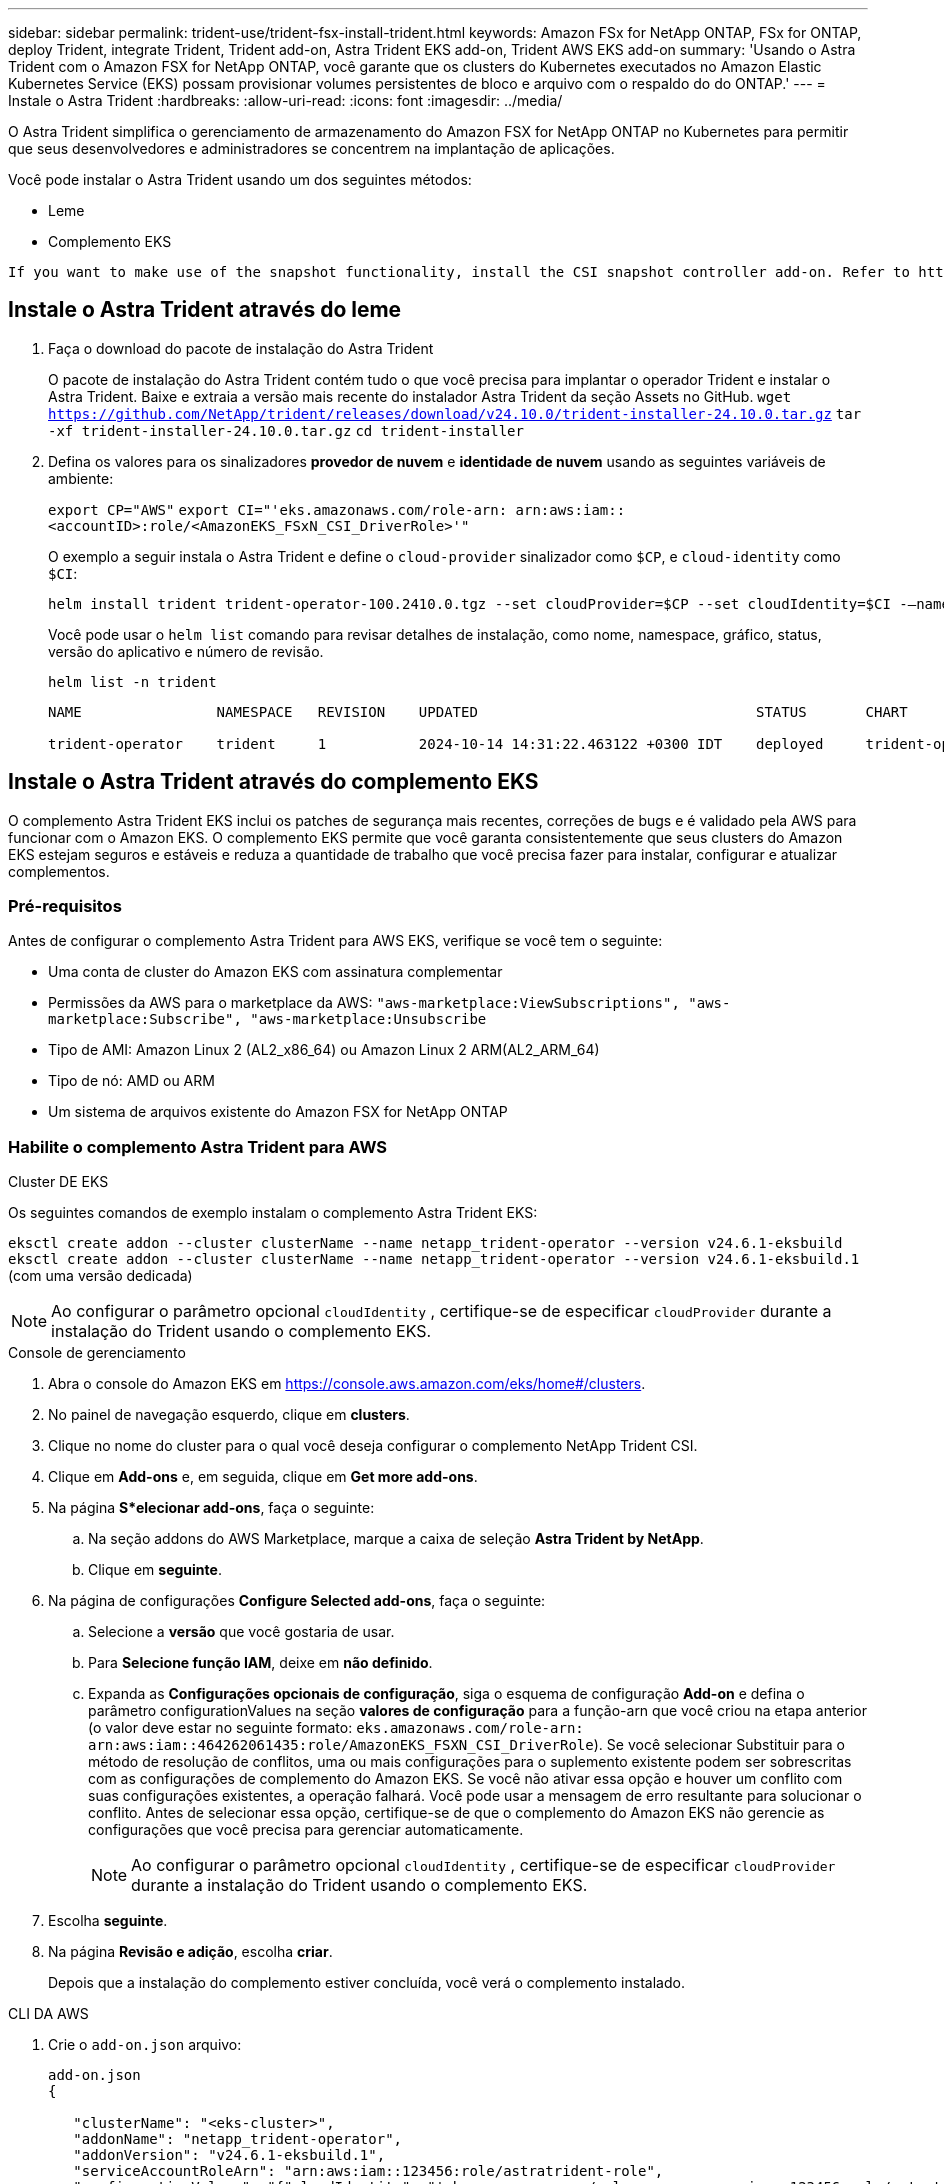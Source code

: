 ---
sidebar: sidebar 
permalink: trident-use/trident-fsx-install-trident.html 
keywords: Amazon FSx for NetApp ONTAP, FSx for ONTAP, deploy Trident, integrate Trident, Trident add-on, Astra Trident EKS add-on, Trident AWS EKS add-on 
summary: 'Usando o Astra Trident com o Amazon FSX for NetApp ONTAP, você garante que os clusters do Kubernetes executados no Amazon Elastic Kubernetes Service (EKS) possam provisionar volumes persistentes de bloco e arquivo com o respaldo do do ONTAP.' 
---
= Instale o Astra Trident
:hardbreaks:
:allow-uri-read: 
:icons: font
:imagesdir: ../media/


[role="lead"]
O Astra Trident simplifica o gerenciamento de armazenamento do Amazon FSX for NetApp ONTAP no Kubernetes para permitir que seus desenvolvedores e administradores se concentrem na implantação de aplicações.

Você pode instalar o Astra Trident usando um dos seguintes métodos:

* Leme
* Complemento EKS


[listing]
----
If you want to make use of the snapshot functionality, install the CSI snapshot controller add-on. Refer to https://docs.aws.amazon.com/eks/latest/userguide/csi-snapshot-controller.html.
----


== Instale o Astra Trident através do leme

. Faça o download do pacote de instalação do Astra Trident
+
O pacote de instalação do Astra Trident contém tudo o que você precisa para implantar o operador Trident e instalar o Astra Trident. Baixe e extraia a versão mais recente do instalador Astra Trident da seção Assets no GitHub.
`wget https://github.com/NetApp/trident/releases/download/v24.10.0/trident-installer-24.10.0.tar.gz`
`tar -xf trident-installer-24.10.0.tar.gz`
`cd trident-installer`

. Defina os valores para os sinalizadores *provedor de nuvem* e *identidade de nuvem* usando as seguintes variáveis de ambiente:
+
`export CP="AWS"`
`export CI="'eks.amazonaws.com/role-arn: arn:aws:iam::<accountID>:role/<AmazonEKS_FSxN_CSI_DriverRole>'"`

+
O exemplo a seguir instala o Astra Trident e define o `cloud-provider` sinalizador como `$CP`, e `cloud-identity` como `$CI`:

+
[listing]
----
helm install trident trident-operator-100.2410.0.tgz --set cloudProvider=$CP --set cloudIdentity=$CI -–namespace trident
----
+
Você pode usar o `helm list` comando para revisar detalhes de instalação, como nome, namespace, gráfico, status, versão do aplicativo e número de revisão.

+
[listing]
----
helm list -n trident
----
+
[listing]
----
NAME                NAMESPACE   REVISION    UPDATED                                 STATUS       CHART                          APP VERSION

trident-operator    trident     1           2024-10-14 14:31:22.463122 +0300 IDT    deployed     trident-operator-100.2410.0    24.10.0
----




== Instale o Astra Trident através do complemento EKS

O complemento Astra Trident EKS inclui os patches de segurança mais recentes, correções de bugs e é validado pela AWS para funcionar com o Amazon EKS. O complemento EKS permite que você garanta consistentemente que seus clusters do Amazon EKS estejam seguros e estáveis e reduza a quantidade de trabalho que você precisa fazer para instalar, configurar e atualizar complementos.



=== Pré-requisitos

Antes de configurar o complemento Astra Trident para AWS EKS, verifique se você tem o seguinte:

* Uma conta de cluster do Amazon EKS com assinatura complementar
* Permissões da AWS para o marketplace da AWS:
`"aws-marketplace:ViewSubscriptions",
"aws-marketplace:Subscribe",
"aws-marketplace:Unsubscribe`
* Tipo de AMI: Amazon Linux 2 (AL2_x86_64) ou Amazon Linux 2 ARM(AL2_ARM_64)
* Tipo de nó: AMD ou ARM
* Um sistema de arquivos existente do Amazon FSX for NetApp ONTAP




=== Habilite o complemento Astra Trident para AWS

[role="tabbed-block"]
====
.Cluster DE EKS
--
Os seguintes comandos de exemplo instalam o complemento Astra Trident EKS:

`eksctl create addon --cluster clusterName --name netapp_trident-operator --version v24.6.1-eksbuild`
`eksctl create addon --cluster clusterName --name netapp_trident-operator --version v24.6.1-eksbuild.1` (com uma versão dedicada)

--

NOTE: Ao configurar o parâmetro opcional `cloudIdentity` , certifique-se de especificar `cloudProvider` durante a instalação do Trident usando o complemento EKS.

.Console de gerenciamento
--
. Abra o console do Amazon EKS em https://console.aws.amazon.com/eks/home#/clusters[].
. No painel de navegação esquerdo, clique em *clusters*.
. Clique no nome do cluster para o qual você deseja configurar o complemento NetApp Trident CSI.
. Clique em *Add-ons* e, em seguida, clique em *Get more add-ons*.
. Na página *S*elecionar add-ons*, faça o seguinte:
+
.. Na seção addons do AWS Marketplace, marque a caixa de seleção *Astra Trident by NetApp*.
.. Clique em *seguinte*.


. Na página de configurações *Configure Selected add-ons*, faça o seguinte:
+
.. Selecione a *versão* que você gostaria de usar.
.. Para *Selecione função IAM*, deixe em *não definido*.
.. Expanda as *Configurações opcionais de configuração*, siga o esquema de configuração *Add-on* e defina o parâmetro configurationValues na seção *valores de configuração* para a função-arn que você criou na etapa anterior (o valor deve estar no seguinte formato: `eks.amazonaws.com/role-arn: arn:aws:iam::464262061435:role/AmazonEKS_FSXN_CSI_DriverRole`). Se você selecionar Substituir para o método de resolução de conflitos, uma ou mais configurações para o suplemento existente podem ser sobrescritas com as configurações de complemento do Amazon EKS. Se você não ativar essa opção e houver um conflito com suas configurações existentes, a operação falhará. Você pode usar a mensagem de erro resultante para solucionar o conflito. Antes de selecionar essa opção, certifique-se de que o complemento do Amazon EKS não gerencie as configurações que você precisa para gerenciar automaticamente.
+

NOTE: Ao configurar o parâmetro opcional `cloudIdentity` , certifique-se de especificar `cloudProvider` durante a instalação do Trident usando o complemento EKS.



. Escolha *seguinte*.
. Na página *Revisão e adição*, escolha *criar*.
+
Depois que a instalação do complemento estiver concluída, você verá o complemento instalado.



--
.CLI DA AWS
--
. Crie o `add-on.json` arquivo:
+
[listing]
----
add-on.json
{

   "clusterName": "<eks-cluster>",
   "addonName": "netapp_trident-operator",
   "addonVersion": "v24.6.1-eksbuild.1",
   "serviceAccountRoleArn": "arn:aws:iam::123456:role/astratrident-role",
   "configurationValues": "{"cloudIdentity": "'eks.amazonaws.com/role-arn: arn:aws:iam::123456:role/astratrident-role'",
   "cloudProvider": "AWS"}"
}
----
+

NOTE: Ao configurar o parâmetro opcional `cloudIdentity` , certifique-se de especificar `AWS` como o `cloudProvider` durante a instalação do Trident usando o complemento EKS.

. Instalar o complemento Astra Trident EKS"
+
`aws eks create-addon --cli-input-json file://add-on.json`



--
====


=== Atualize o complemento Astra Trident EKS

[role="tabbed-block"]
====
.Cluster DE EKS
--
* Verifique a versão atual do seu complemento FSxN Trident CSI. Substitua `my-cluster` pelo nome do cluster.
`eksctl get addon --name netapp_trident-operator --cluster my-cluster`
+
*Exemplo de saída:*



[listing]
----
NAME                        VERSION             STATUS    ISSUES    IAMROLE    UPDATE AVAILABLE    CONFIGURATION VALUES
netapp_trident-operator    v24.6.1-eksbuild.1    ACTIVE    0       {"cloudIdentity":"'eks.amazonaws.com/role-arn: arn:aws:iam::139763910815:role/AmazonEKS_FSXN_CSI_DriverRole'"}
----
* Atualize o complemento para a versão retornada em ATUALIZAÇÃO DISPONÍVEL na saída da etapa anterior.
`eksctl update addon --name netapp_trident-operator --version v24.6.1-eksbuild.1 --cluster my-cluster --force`
+
Se você remover `--force` a opção e qualquer uma das configurações de complemento do Amazon EKS entrar em conflito com as configurações existentes, a atualização do complemento do Amazon EKS falhará; você receberá uma mensagem de erro para ajudá-lo a resolver o conflito. Antes de especificar essa opção, verifique se o complemento do Amazon EKS não gerencia as configurações que você precisa gerenciar, pois essas configurações são sobrescritas com essa opção. Para obter mais informações sobre outras opções para essa configuração, link:https://eksctl.io/usage/addons/["Complementos"]consulte . Para obter mais informações sobre o gerenciamento de campo do Amazon EKS Kubernetes, link:https://docs.aws.amazon.com/eks/latest/userguide/kubernetes-field-management.html["Gerenciamento de campo do Kubernetes"]consulte .



--
.Console de gerenciamento
--
. Abra o console do Amazon EKS https://console.aws.amazon.com/eks/home#/clusters[] .
. No painel de navegação esquerdo, clique em *clusters*.
. Clique no nome do cluster para o qual você deseja atualizar o complemento NetApp Trident CSI.
. Clique na guia *Complementos*.
. Clique em *Astra Trident by NetApp* e, em seguida, clique em *Editar*.
. Na página *Configurar o Astra Trident by NetApp*, faça o seguinte:
+
.. Selecione a *versão* que você gostaria de usar.
.. (Opcional) você pode expandir as *Configurações opcionais de configuração* e modificar conforme necessário.
.. Clique em *Salvar alterações*.




--
.CLI DA AWS
--
O exemplo a seguir atualiza o complemento EKS:

`aws eks update-addon --cluster-name my-cluster netapp_trident-operator vpc-cni --addon-version v24.6.1-eksbuild.1 \
    --service-account-role-arn arn:aws:iam::111122223333:role/role-name --configuration-values '{}' --resolve-conflicts --preserve`

--
====


=== Desinstale/remova o complemento Astra Trident EKS

Você tem duas opções para remover um complemento do Amazon EKS:

* *Preserve o software complementar no cluster* – essa opção remove o gerenciamento do Amazon EKS de qualquer configuração. Ele também remove a capacidade do Amazon EKS de notificá-lo de atualizações e atualizar automaticamente o complemento do Amazon EKS depois de iniciar uma atualização. No entanto, ele preserva o software complementar no cluster. Essa opção torna o complemento uma instalação autogerenciada, em vez de um complemento do Amazon EKS. Com essa opção, não há tempo de inatividade para o complemento. Guarde a `--preserve` opção no comando para preservar o complemento.
* *Remover software complementar inteiramente do cluster* – recomendamos que você remova o suplemento do Amazon EKS do cluster somente se não houver recursos no cluster que dependam dele. Remova `--preserve` a opção do `delete` comando para remover o complemento.



NOTE: Se o complemento tiver uma conta do IAM associada a ele, a conta do IAM não será removida.

[role="tabbed-block"]
====
.Cluster DE EKS
--
O comando a seguir desinstala o complemento Astra Trident EKS:
`eksctl delete addon --cluster K8s-arm --name netapp_trident-operator`

--
.Console de gerenciamento
--
. Abra o console do Amazon EKS em https://console.aws.amazon.com/eks/home#/clusters[].
. No painel de navegação esquerdo, clique em *clusters*.
. Clique no nome do cluster para o qual você deseja remover o complemento NetApp Trident CSI.
. Clique na guia *Complementos* e, em seguida, clique em *Astra Trident by NetApp*.*
. Clique em *Remover*.
. Na caixa de diálogo *Remover NetApp_Trident-operator confirmation*, faça o seguinte:
+
.. Se você quiser que o Amazon EKS pare de gerenciar as configurações do complemento, selecione *Preserve on cluster*. Faça isso se quiser manter o software complementar no cluster para que você possa gerenciar todas as configurações do complemento por conta própria.
.. Digite *NetApp_Trident-operator*.
.. Clique em *Remover*.




--
.CLI DA AWS
--
Substitua `my-cluster` pelo nome do cluster e execute o seguinte comando.

`aws eks delete-addon --cluster-name my-cluster --addon-name netapp_trident-operator --preserve`

--
====